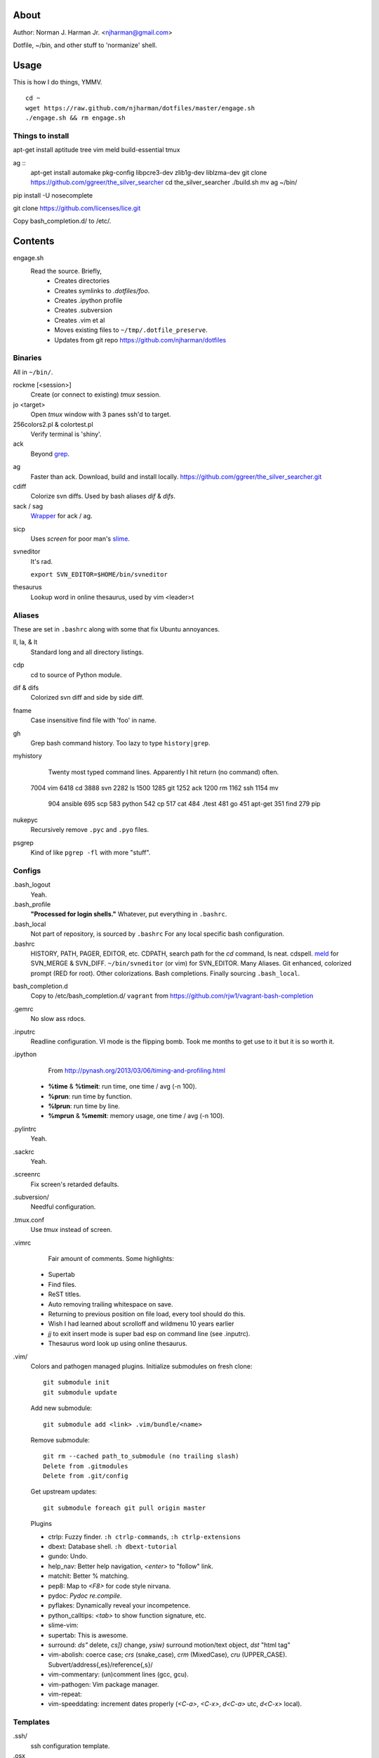 About
=====
Author: Norman J. Harman Jr. <njharman@gmail.com>

Dotfile, ~/bin, and other stuff to 'normanize' shell.


Usage
=====
This is how I do things, YMMV. ::

    cd ~
    wget https://raw.github.com/njharman/dotfiles/master/engage.sh
    ./engage.sh && rm engage.sh

Things to install
-----------------
apt-get install aptitude tree vim meld build-essential tmux

ag ::
    apt-get install automake pkg-config libpcre3-dev zlib1g-dev liblzma-dev
    git clone https://github.com/ggreer/the_silver_searcher
    cd the_silver_searcher
    ./build.sh
    mv ag ~/bin/

pip install -U nosecomplete

git clone https://github.com/licenses/lice.git

Copy bash_completion.d/ to /etc/.


Contents
========
engage.sh
    Read the source. Briefly,
      - Creates directories
      - Creates symlinks to *.dotfiles/foo*.
      - Creates .ipython profile
      - Creates .subversion
      - Creates .vim et al
      - Moves existing files to ``~/tmp/.dotfile_preserve``.
      - Updates from git repo https://github.com/njharman/dotfiles


Binaries
--------
All in ``~/bin/``.

rockme [<session>]
    Create (or connect to existing) *tmux* session.

jo <target>
    Open *tmux* window with 3 panes ssh'd to target.

256colors2.pl & colortest.pl
    Verify terminal is 'shiny'.

ack
    Beyond grep__.

__ http://beyondgrep.com/

ag
    Faster than ack. Download, build and install locally.
    https://github.com/ggreer/the_silver_searcher.git

cdiff
    Colorize svn diffs. Used by bash aliases *dif* & *difs*.

sack / sag
    Wrapper__ for ack / ag.

__ https://github.com/sampson-chen/sack

sicp
    Uses *screen* for poor man's slime__.

__ http://en.wikipedia.org/wiki/SLIME

svneditor
    It's rad.

    ``export SVN_EDITOR=$HOME/bin/svneditor``

thesaurus
    Lookup word in online thesaurus, used by vim <leader>t


Aliases
-------
These are set in ``.bashrc`` along with some that fix Ubuntu annoyances.

ll, la, & lt
    Standard long and all directory listings.

cdp
    cd to source of Python module.

dif & difs
    Colorized svn diff and side by side diff.

fname
    Case insensitive find file with 'foo' in name.

gh
    Grep bash command history. Too lazy to type ``history|grep``.

myhistory
    Twenty most typed command lines.  Apparently I hit return (no command) often. ::

   7004 vim
   6418 cd
   3888 svn
   2282 ls
   1500
   1285 git
   1252 ack
   1200 rm
   1162 ssh
   1154 mv
    904 ansible
    695 scp
    583 python
    542 cp
    517 cat
    484 ./test
    481 go
    451 apt-get
    351 find
    279 pip

nukepyc
    Recursively remove ``.pyc`` and ``.pyo`` files.

psgrep
    Kind of like ``pgrep -fl`` with more "stuff".


Configs
-------
.bash_logout
    Yeah.

.bash_profile
    **"Processed for login shells."** Whatever, put everything in ``.bashrc``.

.bash_local
    Not part of repository, is sourced by ``.bashrc`` For any local specific bash configuration.

.bashrc
    HISTORY, PATH, PAGER, EDITOR, etc.
    CDPATH, search path for the *cd* command, Is neat. cdspell.
    meld__ for SVN_MERGE & SVN_DIFF. ``~/bin/svneditor`` (or vim) for SVN_EDITOR.
    Many Aliases.
    Git enhanced, colorized prompt (RED for root). Other colorizations.
    Bash completions.
    Finally sourcing ``.bash_local``.

__ http://meldmerge.org/

bash_completion.d
    Copy to /etc/bash_completion.d/
    ``vagrant`` from https://github.com/rjw1/vagrant-bash-completion

.gemrc
    No slow ass rdocs.

.inputrc
    Readline configuration. VI mode is the flipping bomb.  Took me months to get use to it but it is so worth it.

.ipython
    From http://pynash.org/2013/03/06/timing-and-profiling.html

  - **%time** & **%timeit**: run time, one time / avg (-n 100).
  - **%prun**: run time by function.
  - **%lprun**: run time by line.
  - **%mprun** & **%memit**: memory usage, one time / avg (-n 100).

.pylintrc
    Yeah.

.sackrc
    Yeah.

.screenrc
    Fix screen's retarded defaults.

.subversion/
    Needful configuration.

.tmux.conf
    Use *tmux* instead of screen.

.vimrc
    Fair amount of comments.  Some highlights:

   - Supertab
   - Find files.
   - ReST titles.
   - Auto removing trailing whitespace on save.
   - Returning to previous position on file load, every tool should do this.
   - Wish I had learned about scrolloff and wildmenu 10 years earlier
   - *jj* to exit insert mode is super bad esp on command line (see .inputrc).
   - Thesaurus word look up using online thesaurus.

.vim/
    Colors and pathogen managed plugins. Initialize submodules on fresh clone::

      git submodule init
      git submodule update

    Add new submodule::

      git submodule add <link> .vim/bundle/<name>

    Remove submodule::

      git rm --cached path_to_submodule (no trailing slash)
      Delete from .gitmodules
      Delete from .git/config

    Get upstream updates::

      git submodule foreach git pull origin master

    Plugins

    - ctrlp: Fuzzy finder. ``:h ctrlp-commands``, ``:h ctrlp-extensions``
    - dbext: Database shell. ``:h dbext-tutorial``
    - gundo: Undo.
    - help_nav: Better help navigation, *<enter>* to "follow" link.
    - matchit: Better % matching.
    - pep8: Map to *<F8>* for code style nirvana.
    - pydoc: `Pydoc re.compile`.
    - pyflakes: Dynamically reveal your incompetence.
    - python_calltips: *<tab>* to show function signature, etc.
    - slime-vim:
    - supertab: This is awesome.
    - surround: *ds"* delete, *cs])* change, *ysiw)* surround motion/text object, *dst* "html tag"
    - vim-abolish:
      coerce case; *crs* (snake_case), *crm* (MixedCase), *cru* (UPPER_CASE).
      Subvert/address{,es}/reference{,s}/
    - vim-commentary: (un)comment lines (gcc, gcu).
    - vim-pathogen: Vim package manager.
    - vim-repeat:
    - vim-speeddating: increment dates properly (*<C-a>*, *<C-x>*, *d<C-a>* utc, *d<C-x>* local).


Templates
---------
.ssh/
    ssh configuration template.

.osx
    Not a configuration file.  Execute it under osX to set bunch of crap.
